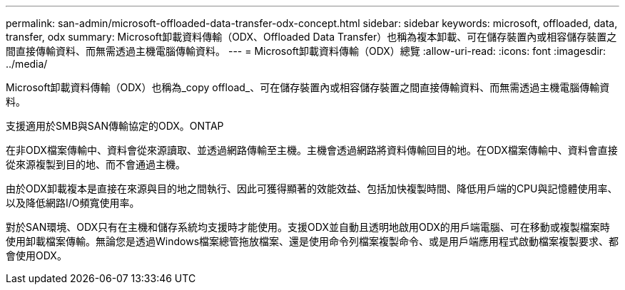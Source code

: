 ---
permalink: san-admin/microsoft-offloaded-data-transfer-odx-concept.html 
sidebar: sidebar 
keywords: microsoft, offloaded, data, transfer, odx 
summary: Microsoft卸載資料傳輸（ODX、Offloaded Data Transfer）也稱為複本卸載、可在儲存裝置內或相容儲存裝置之間直接傳輸資料、而無需透過主機電腦傳輸資料。 
---
= Microsoft卸載資料傳輸（ODX）總覽
:allow-uri-read: 
:icons: font
:imagesdir: ../media/


[role="lead"]
Microsoft卸載資料傳輸（ODX）也稱為_copy offload_、可在儲存裝置內或相容儲存裝置之間直接傳輸資料、而無需透過主機電腦傳輸資料。

支援適用於SMB與SAN傳輸協定的ODX。ONTAP

在非ODX檔案傳輸中、資料會從來源讀取、並透過網路傳輸至主機。主機會透過網路將資料傳輸回目的地。在ODX檔案傳輸中、資料會直接從來源複製到目的地、而不會通過主機。

由於ODX卸載複本是直接在來源與目的地之間執行、因此可獲得顯著的效能效益、包括加快複製時間、降低用戶端的CPU與記憶體使用率、以及降低網路I/O頻寬使用率。

對於SAN環境、ODX只有在主機和儲存系統均支援時才能使用。支援ODX並自動且透明地啟用ODX的用戶端電腦、可在移動或複製檔案時使用卸載檔案傳輸。無論您是透過Windows檔案總管拖放檔案、還是使用命令列檔案複製命令、或是用戶端應用程式啟動檔案複製要求、都會使用ODX。

